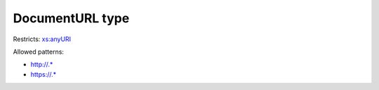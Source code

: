 .. _documenturl-type:

DocumentURL type
================



Restricts: `xs:anyURI <https://www.w3.org/TR/xmlschema11-2/#anyURI>`_

Allowed patterns:

- `http://.* <http://.*>`_
- `https://.* <https://.*>`_

